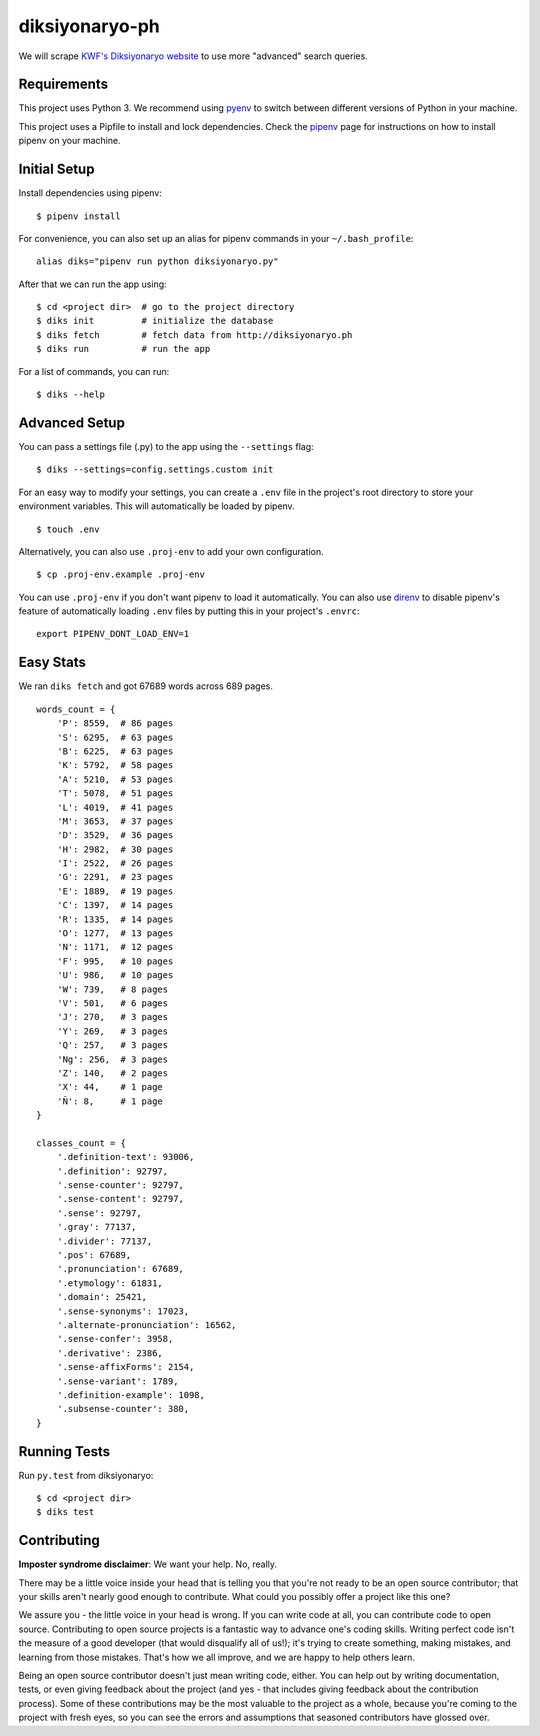 ===============
diksiyonaryo-ph
===============

We will scrape `KWF's Diksiyonaryo website <http://diksiyonaryo.ph>`_ to use more "advanced" search queries.

Requirements
------------

This project uses Python 3. We recommend using `pyenv <https://github.com/pyenv/pyenv>`_ to switch between different versions of Python in your machine.

This project uses a Pipfile to install and lock dependencies. Check the `pipenv <https://github.com/pypa/pipenv>`_ page for instructions on how to install pipenv on your machine.

Initial Setup
-------------

Install dependencies using pipenv: ::

    $ pipenv install

For convenience, you can also set up an alias for pipenv commands in your ``~/.bash_profile``: ::

    alias diks="pipenv run python diksiyonaryo.py"

After that we can run the app using: ::

    $ cd <project dir>  # go to the project directory
    $ diks init         # initialize the database
    $ diks fetch        # fetch data from http://diksiyonaryo.ph
    $ diks run          # run the app

For a list of commands, you can run: ::

    $ diks --help

Advanced Setup
--------------

You can pass a settings file (.py) to the app using the ``--settings`` flag: ::

    $ diks --settings=config.settings.custom init

For an easy way to modify your settings, you can create a ``.env`` file in the project's root directory to store your environment variables. This will automatically be loaded by pipenv. ::

    $ touch .env

Alternatively, you can also use ``.proj-env`` to add your own configuration. ::

    $ cp .proj-env.example .proj-env

You can use ``.proj-env`` if you don't want pipenv to load it automatically. You can also use `direnv <https://github.com/direnv/direnv>`_ to disable pipenv's feature of automatically loading ``.env`` files by putting this in your project's ``.envrc``: ::

    export PIPENV_DONT_LOAD_ENV=1

Easy Stats
----------

We ran ``diks fetch`` and got 67689 words across 689 pages. ::

    words_count = {
        'P': 8559,  # 86 pages
        'S': 6295,  # 63 pages
        'B': 6225,  # 63 pages
        'K': 5792,  # 58 pages
        'A': 5210,  # 53 pages
        'T': 5078,  # 51 pages
        'L': 4019,  # 41 pages
        'M': 3653,  # 37 pages
        'D': 3529,  # 36 pages
        'H': 2982,  # 30 pages
        'I': 2522,  # 26 pages
        'G': 2291,  # 23 pages
        'E': 1889,  # 19 pages
        'C': 1397,  # 14 pages
        'R': 1335,  # 14 pages
        'O': 1277,  # 13 pages
        'N': 1171,  # 12 pages
        'F': 995,   # 10 pages
        'U': 986,   # 10 pages
        'W': 739,   # 8 pages
        'V': 501,   # 6 pages
        'J': 270,   # 3 pages
        'Y': 269,   # 3 pages
        'Q': 257,   # 3 pages
        'Ng': 256,  # 3 pages
        'Z': 140,   # 2 pages
        'X': 44,    # 1 page
        'Ñ': 8,     # 1 page
    }
    
    classes_count = {
        '.definition-text': 93006,
        '.definition': 92797,
        '.sense-counter': 92797,
        '.sense-content': 92797,
        '.sense': 92797,
        '.gray': 77137,
        '.divider': 77137,
        '.pos': 67689,
        '.pronunciation': 67689,
        '.etymology': 61831,
        '.domain': 25421,
        '.sense-synonyms': 17023,
        '.alternate-pronunciation': 16562,
        '.sense-confer': 3958,
        '.derivative': 2386,
        '.sense-affixForms': 2154,
        '.sense-variant': 1789,
        '.definition-example': 1098,
        '.subsense-counter': 380,
    }

Running Tests
-------------
Run ``py.test`` from diksiyonaryo: ::

    $ cd <project dir>
    $ diks test

Contributing
------------

**Imposter syndrome disclaimer**: We want your help. No, really.

There may be a little voice inside your head that is telling you that you're not ready to be an open source contributor; that your skills aren't nearly good enough to contribute. What could you possibly offer a project like this one?

We assure you - the little voice in your head is wrong. If you can write code at all, you can contribute code to open source. Contributing to open source projects is a fantastic way to advance one's coding skills. Writing perfect code isn't the measure of a good developer (that would disqualify all of us!); it's trying to create something, making mistakes, and learning from those mistakes. That's how we all improve, and we are happy to help others learn.

Being an open source contributor doesn't just mean writing code, either. You can help out by writing documentation, tests, or even giving feedback about the project (and yes - that includes giving feedback about the contribution process). Some of these contributions may be the most valuable to the project as a whole, because you're coming to the project with fresh eyes, so you can see the errors and assumptions that seasoned contributors have glossed over.
